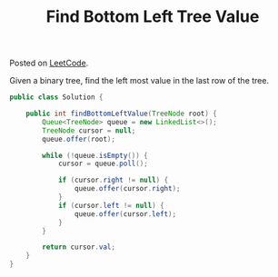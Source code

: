 #+TITLE: Find Bottom Left Tree Value

Posted on [[https://leetcode.com/problems/find-bottom-left-tree-value/#/description][LeetCode]].

Given a binary tree, find the left most value in the last row of the tree.

#+BEGIN_SRC java
  public class Solution {

      public int findBottomLeftValue(TreeNode root) {
          Queue<TreeNode> queue = new LinkedList<>();
          TreeNode cursor = null;
          queue.offer(root);
          
          while (!queue.isEmpty()) {
              cursor = queue.poll();
              
              if (cursor.right != null) {
                  queue.offer(cursor.right);
              }
              if (cursor.left != null) {
                  queue.offer(cursor.left);
              }
          }
          
          return cursor.val;
      }
  }
#+END_SRC

